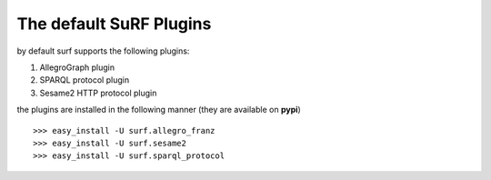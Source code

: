 The default SuRF Plugins
------------------------

by default surf supports the following plugins:

1. AllegroGraph plugin

2. SPARQL protocol plugin

3. Sesame2 HTTP protocol plugin

the plugins are installed in the following manner (they are available on **pypi**)

::

    >>> easy_install -U surf.allegro_franz
    >>> easy_install -U surf.sesame2
    >>> easy_install -U surf.sparql_protocol